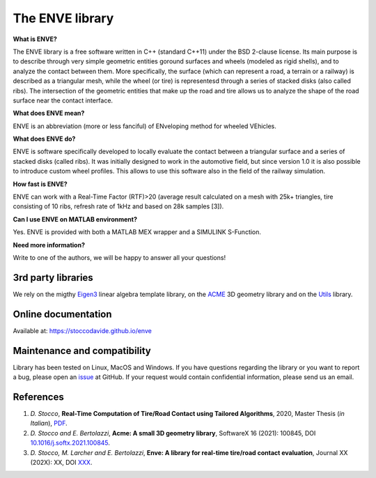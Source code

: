 The ENVE library
================

**What is ENVE?**

The ENVE library is a free software written in C++ (standard C++11) under the BSD 2-clause license.
Its main purpose is to describe through very simple geometric entities goround surfaces and wheels (modeled
as rigid shells), and to analyze the contact between them. More specifically, the surface (which can represent
a road, a terrain or a railway) is described as a triangular mesh, while the wheel (or tire) is representesd 
through a series of stacked disks (also called ribs). The intersection of the geometric entities that make up
the road and tire allows us to analyze the shape of the road surface near the contact interface.


**What does ENVE mean?**

ENVE is an abbreviation (more or less fanciful) of ENveloping method for wheeled VEhicles.


**What does ENVE do?**

ENVE is software specifically developed to locally evaluate the contact between a triangular
surface and a series of stacked disks (called ribs). It was initially designed to work in the
automotive field, but since version 1.0 it is also possible to introduce custom wheel profiles.
This allows to use this software also in the field of the railway simulation. 


**How fast is ENVE?**

ENVE can work with a Real-Time Factor (RTF)>20 (average result calculated on a mesh with 25k+ triangles, tire consisting of 10 ribs, refresh 
rate of 1kHz and based on 28k samples [3]).


**Can I use ENVE on MATLAB environment?**

Yes. ENVE is provided with both a MATLAB MEX wrapper and a SIMULINK S-Function.


**Need more information?**

Write to one of the authors, we will be happy to answer all your questions!

3rd party libraries
-------------------

We rely on the migthy `Eigen3 <https://eigen.tuxfamily.org>`__ linear algebra
template library, on the `ACME <https://github.com/StoccoDavide/acme>`__ 3D geometry library
and on the `Utils <https://github.com/ebertolazzi/Utils>`__ library.

Online documentation
--------------------

Available at: `https://stoccodavide.github.io/enve <https://stoccodavide.github.io/enve>`__


Maintenance and compatibility
-----------------------------

Library has been tested on Linux, MacOS and Windows.
If you have questions regarding the library or you want to report a bug,
please open an `issue <https://github.com/StoccoDavide/enve/issues/new>`__
at GitHub. If your request would contain confidential information, please send
us an email.

References
----------

1.  *D. Stocco*,
    **Real-Time Computation of Tire/Road Contact using Tailored Algorithms**,
    2020, Master Thesis (*in Italian*),
    `PDF <https://github.com/StoccoDavide/MasterThesis/blob/master/thesis.pdf>`__.

2.  *D. Stocco and E. Bertolazzi*,
    **Acme: A small 3D geometry library**,
    SoftwareX 16 (2021): 100845,
    DOI `10.1016/j.softx.2021.100845 <https://doi.org/10.1016/j.softx.2021.100845>`__.

3.  *D. Stocco, M. Larcher and E. Bertolazzi*,
    **Enve: A library for real-time tire/road contact evaluation**,
    Journal XX (202X): XX,
    DOI `XXX <https://doi.org/XXX>`__.